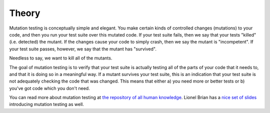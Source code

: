 Theory
======

Mutation testing is conceptually simple and elegant. You make certain
kinds of controlled changes (mutations) to your code, and then you run
your test suite over this mutated code. If your test suite fails, then
we say that your tests "killed" (i.e. detected) the mutant. If the
changes cause your code to simply crash, then we say the mutant is
"incompetent". If your test suite passes, however, we say that the
mutant has "survived".

Needless to say, we want to kill all of the mutants.

The goal of mutation testing is to verify that your test suite is
actually testing all of the parts of your code that it needs to, and
that it is doing so in a meaningful way. If a mutant survives your test
suite, this is an indication that your test suite is not adequately
checking the code that was changed. This means that either a) you need
more or better tests or b) you've got code which you don't need.

You can read more about mutation testing at `the repository of all human
knowledge <https://en.wikipedia.org/wiki/Mutation_testing>`__. Lionel
Brian has a `nice set of
slides <http://www.uio.no/studier/emner/matnat/ifi/INF4290/v10/undervisningsmateriale/INF4290-Mutest.pdf>`__
introducing mutation testing as well.
